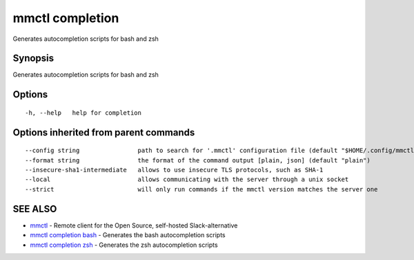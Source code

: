 .. _mmctl_completion:

mmctl completion
----------------

Generates autocompletion scripts for bash and zsh

Synopsis
~~~~~~~~


Generates autocompletion scripts for bash and zsh

Options
~~~~~~~

::

  -h, --help   help for completion

Options inherited from parent commands
~~~~~~~~~~~~~~~~~~~~~~~~~~~~~~~~~~~~~~

::

      --config string                path to search for '.mmctl' configuration file (default "$HOME/.config/mmctl")
      --format string                the format of the command output [plain, json] (default "plain")
      --insecure-sha1-intermediate   allows to use insecure TLS protocols, such as SHA-1
      --local                        allows communicating with the server through a unix socket
      --strict                       will only run commands if the mmctl version matches the server one

SEE ALSO
~~~~~~~~

* `mmctl <mmctl.rst>`_ 	 - Remote client for the Open Source, self-hosted Slack-alternative
* `mmctl completion bash <mmctl_completion_bash.rst>`_ 	 - Generates the bash autocompletion scripts
* `mmctl completion zsh <mmctl_completion_zsh.rst>`_ 	 - Generates the zsh autocompletion scripts

